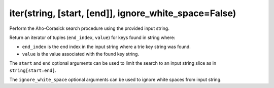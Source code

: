iter(string, [start, [end]], ignore_white_space=False)
----------------------------------------------------------------------

Perform the Aho-Corasick search procedure using the provided input string.

Return an iterator of tuples (``end_index``, ``value``) for keys found in
string where:

- ``end_index`` is the end index in the input string where a trie key
  string was found.
- ``value`` is the value associated with the found key string.

The ``start`` and ``end`` optional arguments can be used to limit the search
to an input string slice as in ``string[start:end]``.

The ``ignore_white_space`` optional arguments can be used to ignore white
spaces from input string.
